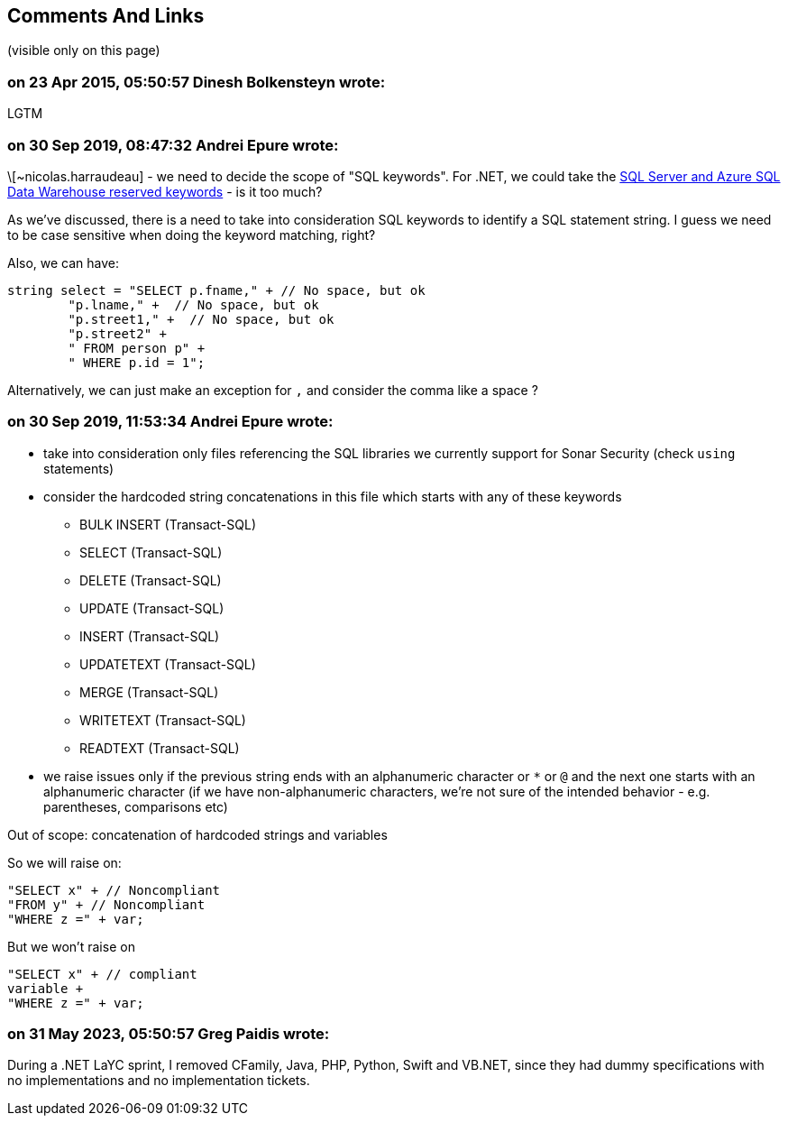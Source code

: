 == Comments And Links
(visible only on this page)

=== on 23 Apr 2015, 05:50:57 Dinesh Bolkensteyn wrote:
LGTM

=== on 30 Sep 2019, 08:47:32 Andrei Epure wrote:
\[~nicolas.harraudeau] - we need to decide the scope of "SQL keywords". For .NET, we could take the https://docs.microsoft.com/en-us/sql/t-sql/language-elements/reserved-keywords-transact-sql?view=sql-server-2017[SQL Server and Azure SQL Data Warehouse reserved keywords] - is it too much?


As we've discussed, there is a need to take into consideration SQL keywords to identify a SQL statement string. I guess we need to be case sensitive when doing the keyword matching, right?


Also, we can have:


----
string select = "SELECT p.fname," + // No space, but ok
        "p.lname," +  // No space, but ok
        "p.street1," +  // No space, but ok
        "p.street2" +
        " FROM person p" +
        " WHERE p.id = 1";
----

Alternatively, we can just make an exception for ``++,++`` and consider the comma like a space ?

=== on 30 Sep 2019, 11:53:34 Andrei Epure wrote:
* take into consideration only files referencing the SQL libraries we currently support for Sonar Security (check ``++using++`` statements)
* consider the hardcoded string concatenations in this file which starts with any of these keywords
** BULK INSERT (Transact-SQL)
** SELECT (Transact-SQL)
** DELETE (Transact-SQL)
** UPDATE (Transact-SQL)
** INSERT (Transact-SQL)
** UPDATETEXT (Transact-SQL)
** MERGE (Transact-SQL)
** WRITETEXT (Transact-SQL)
** READTEXT (Transact-SQL)
* we raise issues only if the previous string ends with an alphanumeric character or ``++*++`` or ``++@++`` and the next one starts with an alphanumeric character (if we have non-alphanumeric characters, we're not sure of the intended behavior - e.g. parentheses, comparisons etc)

Out of scope: concatenation of hardcoded strings and variables


So we will raise on:

----
"SELECT x" + // Noncompliant
"FROM y" + // Noncompliant
"WHERE z =" + var;
----
But we won't raise on

----
"SELECT x" + // compliant
variable +
"WHERE z =" + var;
----

=== on 31 May 2023, 05:50:57 Greg Paidis wrote:
During a .NET LaYC sprint, I removed CFamily, Java, PHP, Python, Swift and VB.NET, since they had dummy specifications with no implementations and no implementation tickets.
